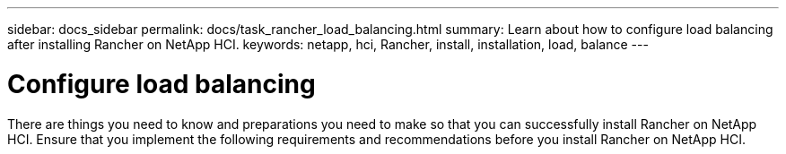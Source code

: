 ---
sidebar: docs_sidebar
permalink: docs/task_rancher_load_balancing.html
summary: Learn about how to configure load balancing after installing Rancher on NetApp HCI.
keywords: netapp, hci, Rancher, install, installation, load, balance
---

= Configure load balancing
:hardbreaks:
:nofooter:
:icons: font
:linkattrs:
:imagesdir: ../media/

[.lead]
There are things you need to know and preparations you need to make so that you can successfully install Rancher on NetApp HCI. Ensure that you implement the following requirements and recommendations before you install Rancher on NetApp HCI.
